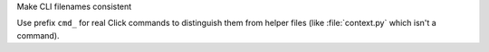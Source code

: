 Make CLI filenames consistent

Use prefix ``cmd_`` for real Click commands to distinguish them
from helper files (like :file:`context.py` which isn't a command).